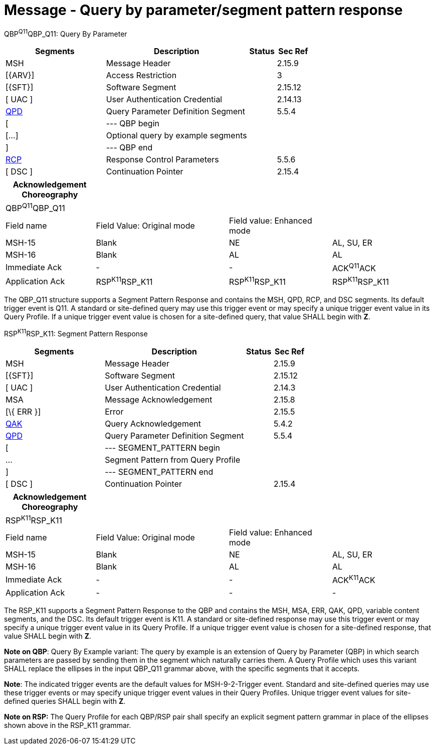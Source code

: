 = Message - Query by parameter/segment pattern response
:render_as: Message Page
:v291_section: 5.4.1

QBP^Q11^QBP_Q11: Query By Parameter

[width="100%",cols="33%,47%,9%,11%",options="header",]

|===

|Segments |Description |Status |Sec Ref

|MSH |Message Header | |2.15.9

|[\{ARV}] |Access Restriction | |3

|[\{SFT}] |Software Segment | |2.15.12

|[ UAC ] |User Authentication Credential | |2.14.13

|link:#QPD[QPD] |Query Parameter Definition Segment | |5.5.4

|[ |--- QBP begin | |

|[...] |Optional query by example segments | |

|] |--- QBP end | |

|link:#RCP[RCP] |Response Control Parameters | |5.5.6

|[ DSC ] |Continuation Pointer | |2.15.4

|===

[width="100%",cols="21%,31%,24%,24%",options="header",]

|===

|Acknowledgement Choreography | | |

|QBP^Q11^QBP_Q11 | | |

|Field name |Field Value: Original mode |Field value: Enhanced mode |

|MSH-15 |Blank |NE |AL, SU, ER

|MSH-16 |Blank |AL |AL

|Immediate Ack |- |- |ACK^Q11^ACK

|Application Ack |RSP^K11^RSP_K11 |RSP^K11^RSP_K11 |RSP^K11^RSP_K11

|===

The QBP_Q11 structure supports a Segment Pattern Response and contains the MSH, QPD, RCP, and DSC segments. Its default trigger event is Q11. A standard or site-defined query may use this trigger event or may specify a unique trigger event value in its Query Profile. If a unique trigger event value is chosen for a site-defined query, that value SHALL begin with *Z*.

RSP^K11^RSP_K11: Segment Pattern Response

[width="100%",cols="33%,47%,9%,11%",options="header",]

|===

|Segments |Description |Status |Sec Ref

|MSH |Message Header | |2.15.9

|[\{SFT}] |Software Segment | |2.15.12

|[ UAC ] |User Authentication Credential | |2.14.3

|MSA |Message Acknowledgement | |2.15.8

|[\{ ERR }] |Error | |2.15.5

|link:#QAK[QAK] |Query Acknowledgement | |5.4.2

|link:#QPD[QPD] |Query Parameter Definition Segment | |5.5.4

|[ |--- SEGMENT_PATTERN begin | |

|... |Segment Pattern from Query Profile | |

|] |--- SEGMENT_PATTERN end | |

|[ DSC ] |Continuation Pointer | |2.15.4

|===

[width="100%",cols="21%,31%,24%,24%",options="header",]

|===

|Acknowledgement Choreography | | |

|RSP^K11^RSP_K11 | | |

|Field name |Field Value: Original mode |Field value: Enhanced mode |

|MSH-15 |Blank |NE |AL, SU, ER

|MSH-16 |Blank |AL |AL

|Immediate Ack |- |- |ACK^K11^ACK

|Application Ack |- |- |-

|===

The RSP_K11 supports a Segment Pattern Response to the QBP and contains the MSH, MSA, ERR, QAK, QPD, variable content segments, and the DSC. Its default trigger event is K11. A standard or site-defined response may use this trigger event or may specify a unique trigger event value in its Query Profile. If a unique trigger event value is chosen for a site-defined response, that value SHALL begin with *Z*.

*Note on QBP*: Query By Example variant: The query by example is an extension of Query by Parameter (QBP) in which search parameters are passed by sending them in the segment which naturally carries them. A Query Profile which uses this variant SHALL replace the ellipses in the input QBP_Q11 grammar above, with the specific segments that it accepts.

*Note*: The indicated trigger events are the default values for MSH-9-2-Trigger event. Standard and site-defined queries may use these trigger events or may specify unique trigger event values in their Query Profiles. Unique trigger event values for site-defined queries SHALL begin with *Z*.

*Note on RSP:* The Query Profile for each QBP/RSP pair shall specify an explicit segment pattern grammar in place of the ellipses shown above in the RSP_K11 grammar.

[message-tabs, ["QBP^Q11^QBP_Q11", "QBP Interaction", "ACK^Q11^ACK", "RSP^K11^RSP_K11", "RSP Interaction", "ACK^K11^ACK"]]

